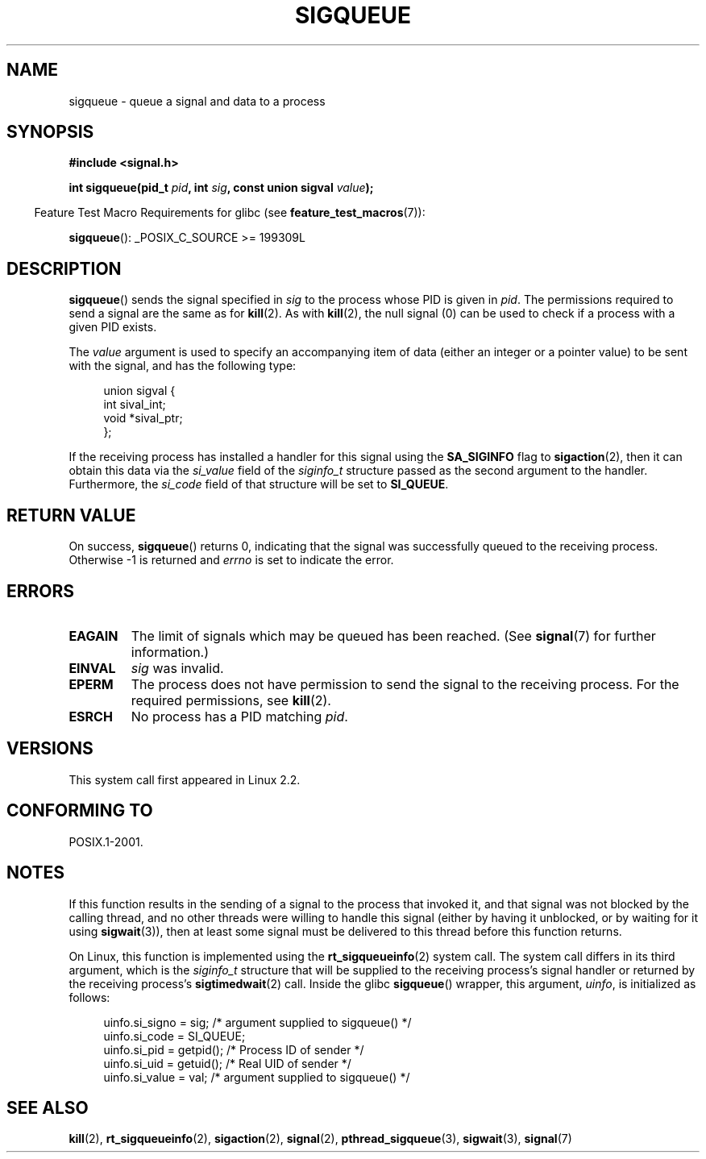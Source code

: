 .\" Copyright (c) 2002 Michael Kerrisk <mtk.manpages@gmail.com>
.\"
.\" Permission is granted to make and distribute verbatim copies of this
.\" manual provided the copyright notice and this permission notice are
.\" preserved on all copies.
.\"
.\" Permission is granted to copy and distribute modified versions of this
.\" manual under the conditions for verbatim copying, provided that the
.\" entire resulting derived work is distributed under the terms of a
.\" permission notice identical to this one.
.\"
.\" Since the Linux kernel and libraries are constantly changing, this
.\" manual page may be incorrect or out-of-date.  The author(s) assume no
.\" responsibility for errors or omissions, or for damages resulting from
.\" the use of the information contained herein.  The author(s) may not
.\" have taken the same level of care in the production of this manual,
.\" which is licensed free of charge, as they might when working
.\" professionally.
.\"
.\" Formatted or processed versions of this manual, if unaccompanied by
.\" the source, must acknowledge the copyright and authors of this work.
.\"
.\" added note on self-signaling, aeb, 2002-06-07
.\" added note on CAP_KILL, mtk, 2004-06-16
.\"
.TH SIGQUEUE 3 2011-09-18 "Linux" "Linux Programmer's Manual"
.SH NAME
sigqueue \- queue a signal and data to a process
.SH SYNOPSIS
.B #include <signal.h>
.sp
.BI "int sigqueue(pid_t " pid ", int " sig ", const union sigval " value );
.sp
.in -4n
Feature Test Macro Requirements for glibc (see
.BR feature_test_macros (7)):
.in
.sp
.BR sigqueue ():
_POSIX_C_SOURCE\ >=\ 199309L
.SH DESCRIPTION
.BR sigqueue ()
sends the signal specified in
.I sig
to the process whose PID is given in
.IR pid .
The permissions required to send a signal are the same as for
.BR kill (2).
As with
.BR kill (2),
the null signal (0) can be used to check if a process with a given
PID exists.
.PP
The
.I value
argument is used to specify an accompanying item of data (either an integer
or a pointer value) to be sent with the signal, and has the following type:
.sp
.in +4n
.nf
union sigval {
    int   sival_int;
    void *sival_ptr;
};
.fi
.in

If the receiving process has installed a handler for this signal using the
.B SA_SIGINFO
flag to
.BR sigaction (2),
then it can obtain this data via the
.I si_value
field of the
.I siginfo_t
structure passed as the second argument to the handler.
Furthermore, the
.I si_code
field of that structure will be set to
.BR SI_QUEUE .
.SH "RETURN VALUE"
On success,
.BR sigqueue ()
returns 0, indicating that the signal was successfully
queued to the receiving process.
Otherwise \-1 is returned and
.I errno
is set to indicate the error.
.SH ERRORS
.TP
.B EAGAIN
The limit of signals which may be queued has been reached.
(See
.BR signal (7)
for further information.)
.TP
.B EINVAL
.I sig
was invalid.
.TP
.B EPERM
The process does not have permission to send the signal
to the receiving process.
For the required permissions, see
.BR kill (2).
.TP
.B ESRCH
No process has a PID matching
.IR pid .
.SH VERSIONS
This system call first appeared in Linux 2.2.
.SH "CONFORMING TO"
POSIX.1-2001.
.SH NOTES
If this function results in the sending of a signal to the process
that invoked it, and that signal was not blocked by the calling thread,
and no other threads were willing to handle this signal (either by
having it unblocked, or by waiting for it using
.BR sigwait (3)),
then at least some signal must be delivered to this thread before this
function returns.

On Linux, this function is implemented using the
.BR rt_sigqueueinfo (2)
system call.
The system call differs in its third argument, which is the
.I siginfo_t
structure that will be supplied to the receiving process's
signal handler or returned by the receiving process's
.BR sigtimedwait (2)
call.
Inside the glibc
.BR sigqueue ()
wrapper, this argument,
.IR uinfo ,
is initialized as follows:
.in +4n
.nf

uinfo.si_signo = sig;      /* argument supplied to sigqueue() */
uinfo.si_code = SI_QUEUE;
uinfo.si_pid = getpid();   /* Process ID of sender */
uinfo.si_uid = getuid();   /* Real UID of sender */
uinfo.si_value = val;      /* argument supplied to sigqueue() */
.fi
.in
.SH "SEE ALSO"
.BR kill (2),
.BR rt_sigqueueinfo (2),
.BR sigaction (2),
.BR signal (2),
.BR pthread_sigqueue (3),
.BR sigwait (3),
.BR signal (7)
